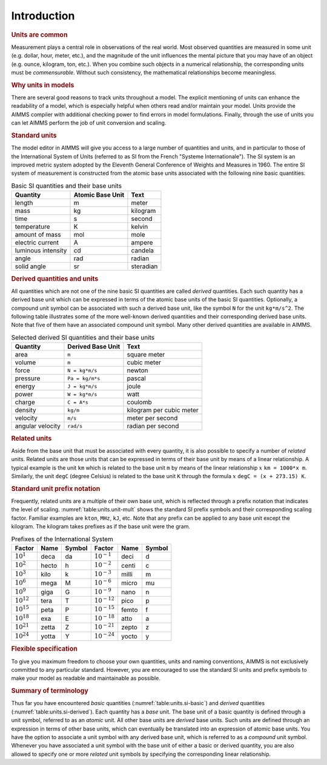 .. _sec:units.intro:

Introduction
============

.. rubric:: Units are common

Measurement plays a central role in observations of the real world. Most
observed quantities are measured in some unit (e.g. dollar, hour, meter,
etc.), and the magnitude of the unit influences the mental picture that
you may have of an object (e.g. ounce, kilogram, ton, etc.). When you
combine such objects in a numerical relationship, the corresponding
units must be *commensurable*. Without such consistency, the
mathematical relationships become meaningless.

.. rubric:: Why units in models

There are several good reasons to track units throughout a model. The
explicit mentioning of units can enhance the readability of a model,
which is especially helpful when others read and/or maintain your model.
Units provide the AIMMS compiler with additional checking power to find
errors in model formulations. Finally, through the use of units you can
let AIMMS perform the job of unit conversion and scaling.

.. rubric:: Standard units

The model editor in AIMMS will give you access to a large number of
quantities and units, and in particular to those of the International
System of Units (referred to as SI from the French "Systeme
Internationale"). The SI system is an improved metric system adopted by
the Eleventh General Conference of Weights and Measures in 1960. The
entire SI system of measurement is constructed from the atomic base
units associated with the following nine basic quantities.

.. _table:units.si-basic:

.. table:: Basic SI quantities and their base units

	================== ================ =========
	Quantity           Atomic Base Unit Text
	================== ================ =========
	length             m                meter
	mass               kg               kilogram
	time               s                second
	temperature        K                kelvin
	amount of mass     mol              mole
	electric current   A                ampere
	luminous intensity cd               candela
	angle              rad              radian
	solid angle        sr               steradian
	================== ================ =========

.. rubric:: Derived quantities and units

All quantities which are not one of the nine basic SI quantities are
called *derived* quantities. Each such quantity has a derived base unit
which can be expressed in terms of the atomic base units of the basic SI
quantities. Optionally, a compound unit symbol can be associated with
such a derived base unit, like the symbol ``N`` for the unit
``kg*m/s^2``. The following table illustrates some of the more
well-known derived quantities and their corresponding derived base
units. Note that five of them have an associated compound unit symbol.
Many other derived quantities are available in AIMMS.

.. _table:units.si-derived:

.. table:: Selected derived SI quantities and their base units

   ================ ================= ========================
   Quantity         Derived Base Unit Text
   ================ ================= ========================
   area             ``m``             square meter
   volume           ``m``             cubic meter
   force            ``N = kg*m/s``    newton
   pressure         ``Pa = kg/m*s``   pascal
   energy           ``J = kg*m/s``    joule
   power            ``W = kg*m/s``    watt
   charge           ``C = A*s``       coulomb
   density          ``kg/m``          kilogram per cubic meter
   velocity         ``m/s``           meter per second
   angular velocity ``rad/s``         radian per second
   ================ ================= ========================

.. rubric:: Related units

Aside from the base unit that must be associated with every quantity, it
is also possible to specify a number of *related* units. Related units
are those units that can be expressed in terms of their base unit by
means of a linear relationship. A typical example is the unit ``km``
which is related to the base unit ``m`` by means of the linear
relationship :math:`x` ``km = 1000*x m``. Similarly, the unit ``degC``
(degree Celsius) is related to the base unit ``K`` through the formula
:math:`x` ``degC = (x + 273.15) K``.

.. rubric:: Standard unit prefix notation

Frequently, related units are a multiple of their own base unit, which
is reflected through a prefix notation that indicates the level of
scaling. :numref:`table:units.unit-mult` shows the standard SI prefix
symbols and their corresponding scaling factor. Familiar examples are
``kton``, ``MHz``, ``kJ``, etc. Note that any prefix can be applied to
any base unit except the kilogram. The kilogram takes prefixes as if the
base unit were the gram.

.. _table:units.unit-mult:

.. table:: Prefixes of the International System

	=============== ===== ====== ================ ===== ======
	Factor          Name  Symbol Factor           Name  Symbol 
	=============== ===== ====== ================ ===== ======
	:math:`10^1`    deca  da     :math:`10^{-1}`  deci  d
	:math:`10^2`    hecto h      :math:`10^{-2}`  centi c
	:math:`10^3`    kilo  k      :math:`10^{-3}`  milli m
	:math:`10^6`    mega  M      :math:`10^{-6}`  micro mu
	:math:`10^9`    giga  G      :math:`10^{-9}`  nano  n
	:math:`10^{12}` tera  T      :math:`10^{-12}` pico  p
	:math:`10^{15}` peta  P      :math:`10^{-15}` femto f
	:math:`10^{18}` exa   E      :math:`10^{-18}` atto  a
	:math:`10^{21}` zetta Z      :math:`10^{-21}` zepto z
	:math:`10^{24}` yotta Y      :math:`10^{-24}` yocto y
	=============== ===== ====== ================ ===== ======

.. rubric:: Flexible specification

To give you maximum freedom to choose your own quantities, units and
naming conventions, AIMMS is not exclusively committed to any particular
standard. However, you are encouraged to use the standard SI units and
prefix symbols to make your model as readable and maintainable as
possible.

.. rubric:: Summary of terminology

Thus far you have encountered *basic* quantities
(:numref:`table:units.si-basic`) and *derived* quantities
(:numref:`table:units.si-derived`). Each quantity has a *base* unit. The
base unit of a basic quantity is defined through a unit symbol, referred
to as an *atomic* unit. All other base units are *derived* base units.
Such units are defined through an expression in terms of other base
units, which can eventually be translated into an expression of atomic
base units. You have the option to associate a unit symbol with any
derived base unit, which is referred to as a *compound* unit symbol.
Whenever you have associated a unit symbol with the base unit of either
a basic or derived quantity, you are also allowed to specify one or more
*related* unit symbols by specifying the corresponding linear
relationship.